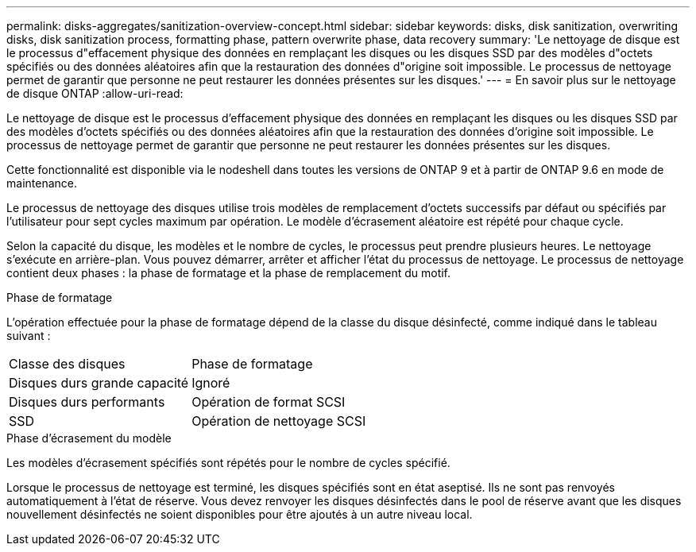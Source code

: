 ---
permalink: disks-aggregates/sanitization-overview-concept.html 
sidebar: sidebar 
keywords: disks, disk sanitization, overwriting disks, disk sanitization process, formatting phase, pattern overwrite phase, data recovery 
summary: 'Le nettoyage de disque est le processus d"effacement physique des données en remplaçant les disques ou les disques SSD par des modèles d"octets spécifiés ou des données aléatoires afin que la restauration des données d"origine soit impossible. Le processus de nettoyage permet de garantir que personne ne peut restaurer les données présentes sur les disques.' 
---
= En savoir plus sur le nettoyage de disque ONTAP
:allow-uri-read: 


[role="lead"]
Le nettoyage de disque est le processus d'effacement physique des données en remplaçant les disques ou les disques SSD par des modèles d'octets spécifiés ou des données aléatoires afin que la restauration des données d'origine soit impossible. Le processus de nettoyage permet de garantir que personne ne peut restaurer les données présentes sur les disques.

Cette fonctionnalité est disponible via le nodeshell dans toutes les versions de ONTAP 9 et à partir de ONTAP 9.6 en mode de maintenance.

Le processus de nettoyage des disques utilise trois modèles de remplacement d'octets successifs par défaut ou spécifiés par l'utilisateur pour sept cycles maximum par opération. Le modèle d'écrasement aléatoire est répété pour chaque cycle.

Selon la capacité du disque, les modèles et le nombre de cycles, le processus peut prendre plusieurs heures. Le nettoyage s'exécute en arrière-plan. Vous pouvez démarrer, arrêter et afficher l'état du processus de nettoyage. Le processus de nettoyage contient deux phases : la phase de formatage et la phase de remplacement du motif.

.Phase de formatage
L'opération effectuée pour la phase de formatage dépend de la classe du disque désinfecté, comme indiqué dans le tableau suivant :

|===


| Classe des disques | Phase de formatage 


| Disques durs grande capacité | Ignoré 


| Disques durs performants | Opération de format SCSI 


| SSD | Opération de nettoyage SCSI 
|===
.Phase d'écrasement du modèle
Les modèles d'écrasement spécifiés sont répétés pour le nombre de cycles spécifié.

Lorsque le processus de nettoyage est terminé, les disques spécifiés sont en état aseptisé. Ils ne sont pas renvoyés automatiquement à l'état de réserve. Vous devez renvoyer les disques désinfectés dans le pool de réserve avant que les disques nouvellement désinfectés ne soient disponibles pour être ajoutés à un autre niveau local.
